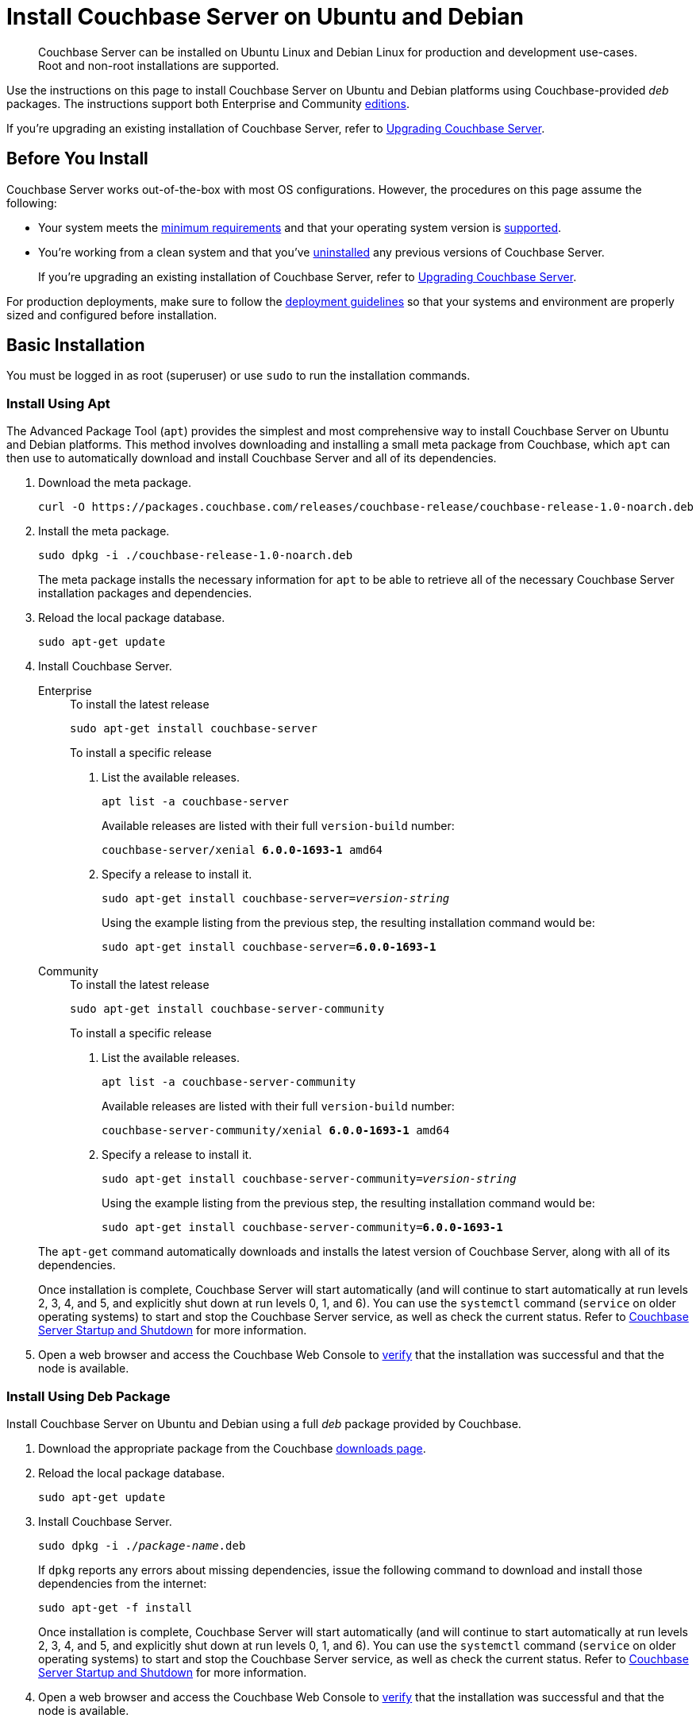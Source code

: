 = Install Couchbase Server on Ubuntu and Debian
:description: Couchbase Server can be installed on Ubuntu Linux and Debian Linux for production and development use-cases. \
Root and non-root installations are supported.
:tabs:

[abstract]
{description}

Use the instructions on this page to install Couchbase Server on Ubuntu and Debian platforms using Couchbase-provided _deb_ packages.
The instructions support both Enterprise and Community https://www.couchbase.com/products/editions[editions^].

If you're upgrading an existing installation of Couchbase Server, refer to xref:upgrade.adoc[Upgrading Couchbase Server].

== Before You Install

Couchbase Server works out-of-the-box with most OS configurations.
However, the procedures on this page assume the following:

* Your system meets the xref:pre-install.adoc[minimum requirements] and that your operating system version is xref:install-platforms.adoc[supported].
* You're working from a clean system and that you've xref:install-uninstalling.adoc[uninstalled] any previous versions of Couchbase Server.
+
If you're upgrading an existing installation of Couchbase Server, refer to xref:upgrade.adoc[Upgrading Couchbase Server].

For production deployments, make sure to follow the xref:install-production-deployment.adoc[deployment guidelines] so that your systems and environment are properly sized and configured before installation.

== Basic Installation

You must be logged in as root (superuser) or use `sudo` to run the installation commands.

=== Install Using Apt

The Advanced Package Tool (`apt`) provides the simplest and most comprehensive way to install Couchbase Server on Ubuntu and Debian platforms.
This method involves downloading and installing a small meta package from Couchbase, which `apt` can then use to automatically download and install Couchbase Server and all of its dependencies.

. Download the meta package.
+
[source,console]
----
curl -O https://packages.couchbase.com/releases/couchbase-release/couchbase-release-1.0-noarch.deb
----

. Install the meta package.
+
[source,console]
----
sudo dpkg -i ./couchbase-release-1.0-noarch.deb
----
+
The meta package installs the necessary information for `apt` to be able to retrieve all of the necessary Couchbase Server installation packages and dependencies.

. Reload the local package database.
+
[source,console]
----
sudo apt-get update
----

. Install Couchbase Server.
+
[{tabs}]
====
Enterprise::
+
--
.To install the latest release
[source,console]
----
sudo apt-get install couchbase-server
----
.To install a specific release
. List the available releases.
+
[source,console]
----
apt list -a couchbase-server
----
+
Available releases are listed with their full `version-build` number:
+
[subs=+quotes]
----
couchbase-server/xenial *6.0.0-1693-1* amd64
----
+
. Specify a release to install it.
+
[source,console,subs=+quotes]
----
sudo apt-get install couchbase-server=[.var]_version-string_
----
+
Using the example listing from the previous step, the resulting installation command would be:
+
[subs=+quotes]
----
sudo apt-get install couchbase-server=*6.0.0-1693-1*
----
--

Community::
+
--
.To install the latest release
[source,console]
----
sudo apt-get install couchbase-server-community
----
.To install a specific release
. List the available releases.
+
[source,console]
----
apt list -a couchbase-server-community
----
+
Available releases are listed with their full `version-build` number:
+
[subs=+quotes]
----
couchbase-server-community/xenial *6.0.0-1693-1* amd64
----
+
. Specify a release to install it.
+
[source,console,subs=+quotes]
----
sudo apt-get install couchbase-server-community=[.var]_version-string_
----
+
Using the example listing from the previous step, the resulting installation command would be:
+
[subs=+quotes]
----
sudo apt-get install couchbase-server-community=*6.0.0-1693-1*
----
--
====
+
The `apt-get` command automatically downloads and installs the latest version of Couchbase Server, along with all of its dependencies.
+
Once installation is complete, Couchbase Server will start automatically (and will continue to start automatically at run levels 2, 3, 4, and 5, and explicitly shut down at run levels 0, 1, and 6).
You can use the `systemctl` command (`service` on older operating systems) to start and stop the Couchbase Server service, as well as check the current status.
Refer to xref:startup-shutdown.adoc[Couchbase Server Startup and Shutdown] for more information.

. Open a web browser and access the Couchbase Web Console to xref:testing.adoc[verify] that the installation was successful and that the node is available.

=== Install Using Deb Package

Install Couchbase Server on Ubuntu and Debian using a full _deb_ package provided by Couchbase.

. Download the appropriate package from the Couchbase https://www.couchbase.com/downloads[downloads page^].

. Reload the local package database.
+
[source,console]
----
sudo apt-get update
----

. Install Couchbase Server.
+
[source,console,subs=+quotes]
----
sudo dpkg -i ./[.var]_package-name_.deb
----
+
If `dpkg` reports any errors about missing dependencies, issue the following command to download and install those dependencies from the internet:
+
[source,console]
----
sudo apt-get -f install
----
+
Once installation is complete, Couchbase Server will start automatically (and will continue to start automatically at run levels 2, 3, 4, and 5, and explicitly shut down at run levels 0, 1, and 6).
You can use the `systemctl` command (`service` on older operating systems) to start and stop the Couchbase Server service, as well as check the current status.
Refer to xref:startup-shutdown.adoc[Couchbase Server Startup and Shutdown] for more information.

. Open a web browser and access the Couchbase Web Console to xref:testing.adoc[verify] that the installation was successful and that the node is available.

[#deb-nonroot-nonsudo]
== Installing as Non-Root

Non-root installation is performed identically for all supported Linux distributions, including Ubuntu and Debian.
For instructions, see xref:install:non-root.adoc[Non-Root Install and Upgrade].

== Next Steps

Following installation and start-up of Couchbase Server, a node must be _initialized_ and _provisioned_.

* If it is the first node in a deployment, initialization and provisioning happens all at once when you create a _cluster of one_.
+
Refer to xref:manage:manage-nodes/create-cluster.adoc[Create a Cluster]

* If you already have an existing cluster, the node is initialized and provisioned when you add it to the cluster.
+
Refer to xref:manage:manage-nodes/add-node-and-rebalance.adoc[Add a Node and Rebalance]
+
* Optionally, initialization can be performed explicitly and independently of provisioning, as a prior process, in order to establish certain configurations, such as custom disk-paths.
+
Refer to xref:manage:manage-nodes/initialize-node.adoc[Initialize a Node]
